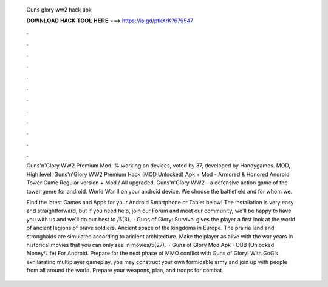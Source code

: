   Guns glory ww2 hack apk
  
  
  
  𝐃𝐎𝐖𝐍𝐋𝐎𝐀𝐃 𝐇𝐀𝐂𝐊 𝐓𝐎𝐎𝐋 𝐇𝐄𝐑𝐄 ===> https://is.gd/ptkXrK?679547
  
  
  
  .
  
  
  
  .
  
  
  
  .
  
  
  
  .
  
  
  
  .
  
  
  
  .
  
  
  
  .
  
  
  
  .
  
  
  
  .
  
  
  
  .
  
  
  
  .
  
  
  
  .
  
  Guns'n'Glory WW2 Premium Mod: % working on devices, voted by 37, developed by Handygames. MOD, High level. Guns'n'Glory WW2 Premium Hack (MOD,Unlocked) Apk + Mod - Armored & Honored Android Tower Game Regular version + Mod / All upgraded. Guns'n'Glory WW2 - a defensive action game of the tower genre for android. World War II on your android device. We choose the battlefield and for whom we.
  
  Find the latest Games and Apps for your Android Smartphone or Tablet below! The installation is very easy and straightforward, but if you need help, join our Forum and meet our community, we'll be happy to have you with us and we'll do our best to /5(3).  · Guns of Glory: Survival gives the player a first look at the world of ancient legions of brave soldiers. Ancient space of the kingdoms in Europe. The prairie land and strongholds are simulated according to ancient architecture. Make the player as alive with the war years in historical movies that you can only see in movies/5(27).  · Guns of Glory Mod Apk +OBB (Unlocked Money/Life) For Android. Prepare for the next phase of MMO conflict with Guns of Glory! With GoG’s exhilarating multiplayer gameplay, you may construct your own formidable army and join up with people from all around the world. Prepare your weapons, plan, and troops for combat.
